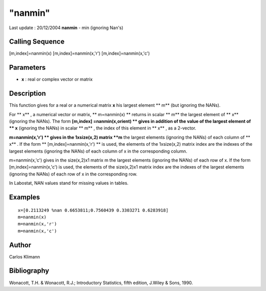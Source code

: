 ====
"nanmin"
====

Last update : 20/12/2004
**nanmin** - min (ignoring Nan's)



Calling Sequence
~~~~~~~~~~~~~~~~

[m,index]=nanmin(x)
[m,index]=nanmin(x,'r')
[m,index]=nanmin(x,'c')




Parameters
~~~~~~~~~~


+ **x** : real or complex vector or matrix




Description
~~~~~~~~~~~

This function gives for a real or a numerical matrix **x** his largest
element ** m** (but ignoring the NANs).

For ** x** , a numerical vector or matrix, ** m=nanmin(x) ** returns
in scalar ** m** the largest element of ** x** (ignoring the NANs).
The form **[m,index] =nanmin(x,orient) ** gives in addition of the
value of the largest element of ** x** (ignoring the NANs) in scalar
** m** , the index of this element in ** x** , as a 2-vector.

**m=nanmin(x,'r') ** gives in the 1xsize(x,2) matrix **m** the largest
elements (ignoring the NANs) of each column of ** x** . If the form **
[m,index]=nanmin(x,'r') ** is used, the elements of the 1xsize(x,2)
matrix index are the indexes of the largest elements (ignoring the
NANs) of each column of x in the corresponding column.

m=nanmin(x,'c') gives in the size(x,2)x1 matrix m the largest elements
(ignoring the NANs) of each row of x. If the form
[m,index]=nanmin(x,'c') is used, the elements of the size(x,2)x1
matrix index are the indexes of the largest elements (ignoring the
NANs) of each row of x in the corresponding row.

In Labostat, NAN values stand for missing values in tables.



Examples
~~~~~~~~


::

    
    
    x=[0.2113249 %nan 0.6653811;0.7560439 0.3303271 0.6283918]
    m=nanmin(x)
    m=nanmin(x,'r')
    m=nanmin(x,'c')
     
      




Author
~~~~~~

Carlos Klimann



Bibliography
~~~~~~~~~~~~

Wonacott, T.H. & Wonacott, R.J.; Introductory Statistics, fifth
edition, J.Wiley & Sons, 1990.



